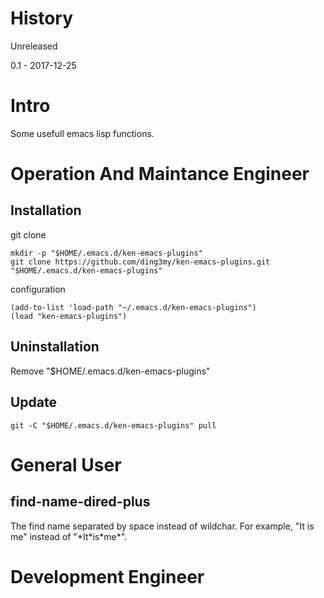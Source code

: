 * History
  Unreleased

0.1 - 2017-12-25
* Intro
Some usefull emacs lisp functions.
* Operation And Maintance Engineer
** Installation

git clone
#+BEGIN_SRC  
mkdir -p "$HOME/.emacs.d/ken-emacs-plugins"
git clone https://github.com/ding3my/ken-emacs-plugins.git "$HOME/.emacs.d/ken-emacs-plugins"
#+END_SRC

configuration
#+BEGIN_SRC  
(add-to-list 'load-path "~/.emacs.d/ken-emacs-plugins")
(load "ken-emacs-plugins")
#+END_SRC
** Uninstallation
Remove "$HOME/.emacs.d/ken-emacs-plugins"
** Update

#+BEGIN_SRC  
git -C "$HOME/.emacs.d/ken-emacs-plugins" pull 
#+END_SRC
* General User
** find-name-dired-plus
The find name separated by space instead of wildchar. For example, "It is me" instead of "\ast{}It\ast{}is\ast{}me\ast{}".

* Development Engineer
